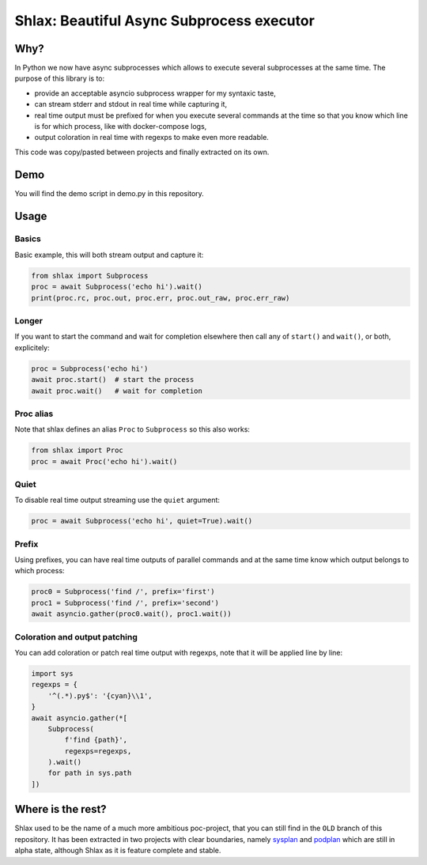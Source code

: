 Shlax: Beautiful Async Subprocess executor
~~~~~~~~~~~~~~~~~~~~~~~~~~~~~~~~~~~~~~~~~~

Why?
====

In Python we now have async subprocesses which allows to execute several
subprocesses at the same time. The purpose of this library is to:

- provide an acceptable asyncio subprocess wrapper for my syntaxic taste,
- can stream stderr and stdout in real time while capturing it,
- real time output must be prefixed for when you execute several commands at
  the time so that you know which line is for which process, like with
  docker-compose logs,
- output coloration in real time with regexps to make even more readable.

This code was copy/pasted between projects and finally extracted on its own.

Demo
====

.. image:: https://yourlabs.io/oss/shlax/-/raw/master/demo.png

You will find the demo script in demo.py in this repository.

Usage
=====

Basics
------

Basic example, this will both stream output and capture it:

.. code-block:: python

    from shlax import Subprocess
    proc = await Subprocess('echo hi').wait()
    print(proc.rc, proc.out, proc.err, proc.out_raw, proc.err_raw)

Longer
------

If you want to start the command and wait for completion elsewhere then call
any of ``start()`` and ``wait()``, or both, explicitely:

.. code-block:: python

    proc = Subprocess('echo hi')
    await proc.start()  # start the process
    await proc.wait()   # wait for completion

Proc alias
----------

Note that shlax defines an alias ``Proc`` to ``Subprocess`` so this also works:

.. code-block:: python

    from shlax import Proc
    proc = await Proc('echo hi').wait()

Quiet
-----

To disable real time output streaming use the ``quiet`` argument:

.. code-block:: python

    proc = await Subprocess('echo hi', quiet=True).wait()

Prefix
------

Using prefixes, you can have real time outputs of parallel commands and at the
same time know which output belongs to which process:

.. code-block:: python

    proc0 = Subprocess('find /', prefix='first')
    proc1 = Subprocess('find /', prefix='second')
    await asyncio.gather(proc0.wait(), proc1.wait())

Coloration and output patching
------------------------------

You can add coloration or patch real time output with regexps, note that it
will be applied line by line:

.. code-block:: python

    import sys
    regexps = {
        '^(.*).py$': '{cyan}\\1',
    }
    await asyncio.gather(*[
        Subprocess(
            f'find {path}',
            regexps=regexps,
        ).wait()
        for path in sys.path
    ])

Where is the rest?
==================

Shlax used to be the name of a much more ambitious poc-project, that you can
still find in the ``OLD`` branch of this repository. It has been extracted in
two projects with clear boundaries, namely `sysplan
<https://yourlabs.io/oss/sysplan>`_ and `podplan
<https://yourlabs.io/oss/podplan>`_ which are still in alpha state, although
Shlax as it is feature complete and stable.
